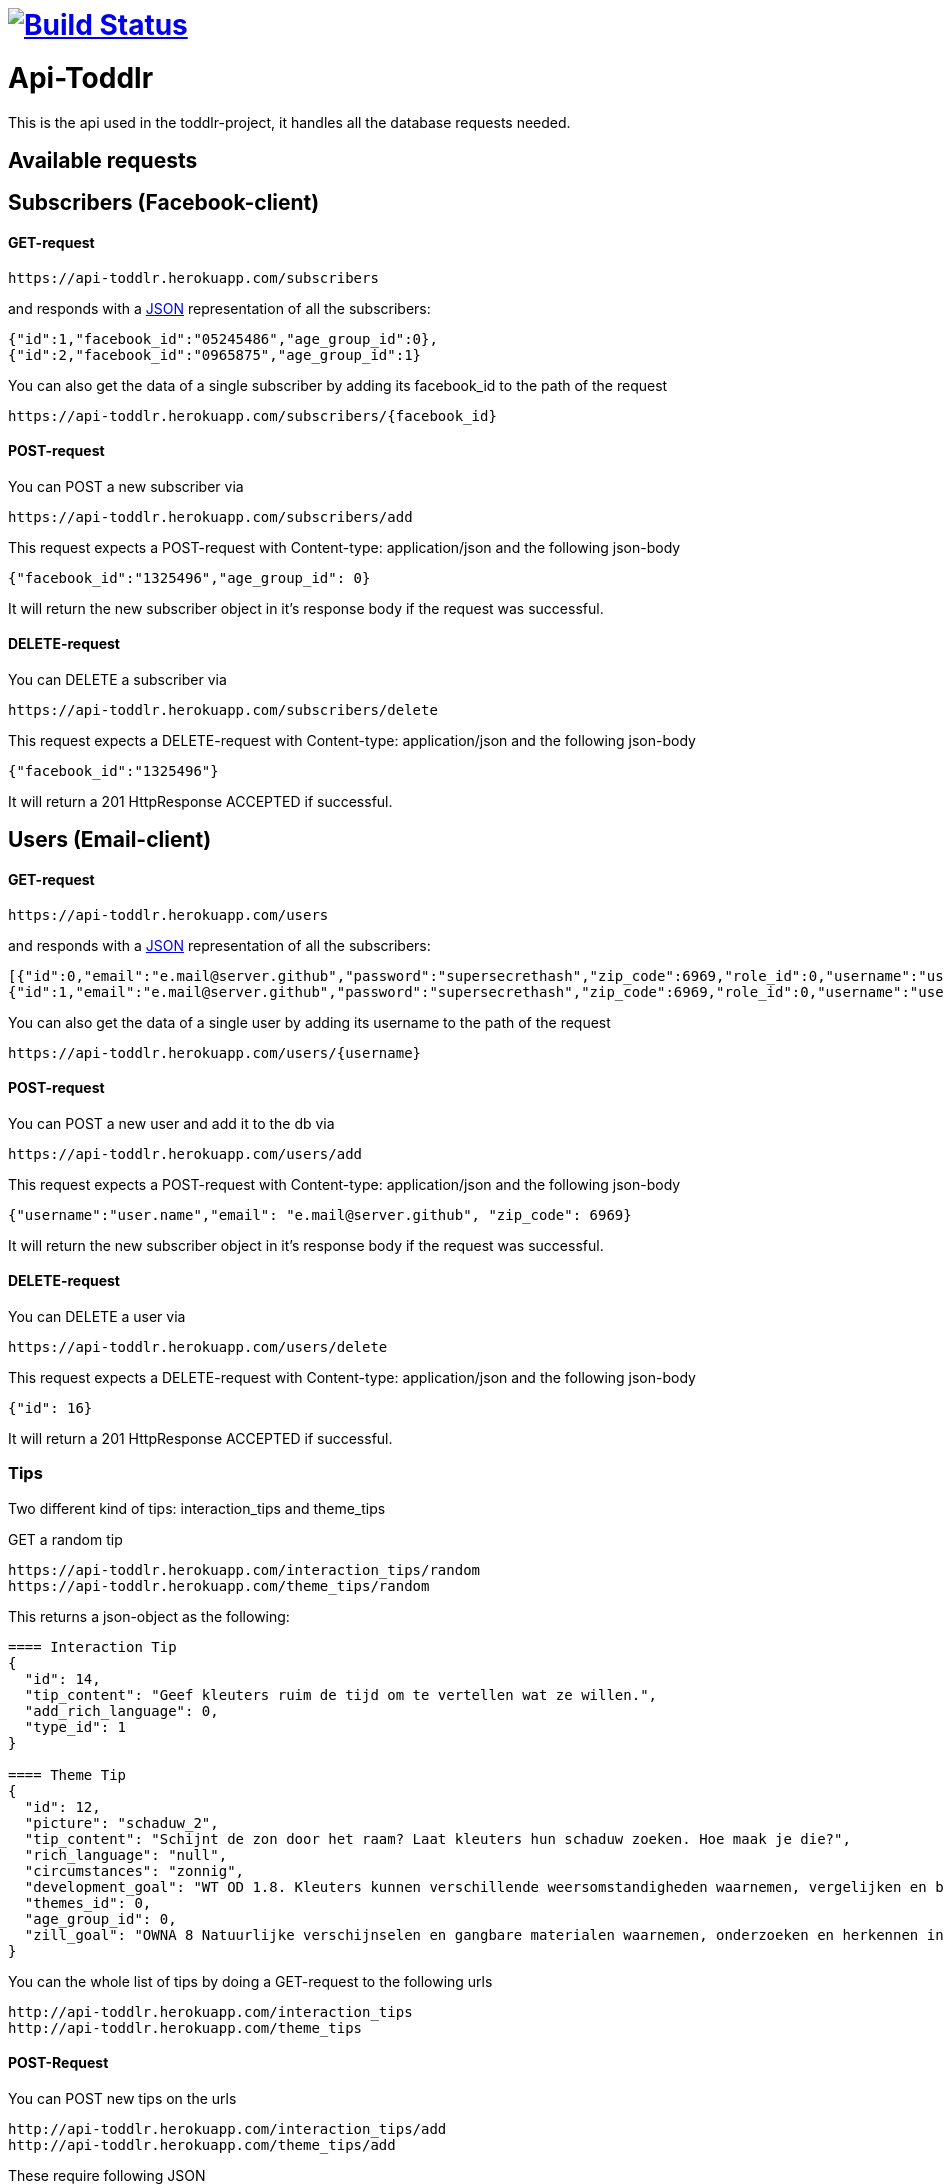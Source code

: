 
= image:https://travis-ci.org/ScrummyB3ars/spring-api.svg?branch=master["Build Status", link="https://travis-ci.org/ScrummyB3ars/spring-api"]

= Api-Toddlr

This is the api used in the toddlr-project, it handles all the database requests needed.

== Available requests

== Subscribers (Facebook-client)

==== GET-request

----
https://api-toddlr.herokuapp.com/subscribers
----

and responds with a link:/understanding/JSON[JSON] representation of all the subscribers:

[source,json]
----
{"id":1,"facebook_id":"05245486","age_group_id":0},
{"id":2,"facebook_id":"0965875","age_group_id":1}
----

You can also get the data of a single subscriber by adding its facebook_id to the path of the request

----
https://api-toddlr.herokuapp.com/subscribers/{facebook_id}
----

==== POST-request

You can POST a new subscriber via

----
https://api-toddlr.herokuapp.com/subscribers/add
----

This request expects a POST-request with Content-type: application/json and the following json-body

[source,json]
----
{"facebook_id":"1325496","age_group_id": 0}
----

It will return the new subscriber object in it's response body if the request was successful.


==== DELETE-request

You can DELETE a subscriber via

----
https://api-toddlr.herokuapp.com/subscribers/delete
----

This request expects a DELETE-request with Content-type: application/json and the following json-body

[source,json]
----
{"facebook_id":"1325496"}
----

It will return a 201 HttpResponse ACCEPTED if successful.

== Users (Email-client)

==== GET-request

----
https://api-toddlr.herokuapp.com/users
----

and responds with a link:/understanding/JSON[JSON] representation of all the subscribers:

[source,json]
----
[{"id":0,"email":"e.mail@server.github","password":"supersecrethash","zip_code":6969,"role_id":0,"username":"user.name"},
{"id":1,"email":"e.mail@server.github","password":"supersecrethash","zip_code":6969,"role_id":0,"username":"user.name"},
----

You can also get the data of a single user by adding its username to the path of the request

----
https://api-toddlr.herokuapp.com/users/{username}
----

==== POST-request

You can POST a new user and add it to the db via

----
https://api-toddlr.herokuapp.com/users/add
----

This request expects a POST-request with Content-type: application/json and the following json-body

[source,json]
----
{"username":"user.name","email": "e.mail@server.github", "zip_code": 6969}
----

It will return the new subscriber object in it's response body if the request was successful.


==== DELETE-request

You can DELETE a user via

----
https://api-toddlr.herokuapp.com/users/delete
----

This request expects a DELETE-request with Content-type: application/json and the following json-body

[source,json]
----
{"id": 16}
----

It will return a 201 HttpResponse ACCEPTED if successful.

=== Tips

Two different kind of tips: interaction_tips and theme_tips

GET a random tip

----
https://api-toddlr.herokuapp.com/interaction_tips/random
https://api-toddlr.herokuapp.com/theme_tips/random
----

This returns a json-object as the following:

[source, json]
----
==== Interaction Tip
{
  "id": 14,
  "tip_content": "Geef kleuters ruim de tijd om te vertellen wat ze willen.",
  "add_rich_language": 0,
  "type_id": 1
}

==== Theme Tip
{
  "id": 12,
  "picture": "schaduw_2",
  "tip_content": "Schijnt de zon door het raam? Laat kleuters hun schaduw zoeken. Hoe maak je die?",
  "rich_language": "null",
  "circumstances": "zonnig",
  "development_goal": "WT OD 1.8. Kleuters kunnen verschillende weersomstandigheden waarnemen, vergelijken en benoemen en voorbeelden geven van de gevolgen voor zichzelf.",
  "themes_id": 0,
  "age_group_id": 0,
  "zill_goal": "OWNA 8 Natuurlijke verschijnselen en gangbare materialen waarnemen, onderzoeken en herkennen in de omgeving"
}
----

You can the whole list of tips by doing a GET-request to the following urls

----
http://api-toddlr.herokuapp.com/interaction_tips
http://api-toddlr.herokuapp.com/theme_tips
----

==== POST-Request

You can POST new tips on the urls

----
http://api-toddlr.herokuapp.com/interaction_tips/add
http://api-toddlr.herokuapp.com/theme_tips/add
----

These require following JSON

[source,json]
----
==== Theme-tip
{
    "picture": "wolken_1",
    "tip_content": "content",
    "rich_language": "true",
    "circumstances":"clouds",
    "zill_goal": "blablablagoal",
    "development_goal":"goals",
    "themes_id": 1
}

Tip: See documentation about themes to get the themes_id

==== Interaction-tip
{
    "tip_content":"Lorem ipsum content",
    "add_rich_language": "true",
    "type_id": 1
}

Tip: See documentation about interaction types to get the type_id

----

These request will return a 201 CREATED when successful.

==== Delete-request

= NOT IMPLEMENTED YET

You can DELETE a tip via

----
https://api-toddlr.herokuapp.com/theme_tips/delete
https://api-toddlr.herokuapp.com/interaction_tips/delete
----

This request expects a DELETE-request with Content-type: application/json and the following json-body

[source,json]
----
{"id": 16}
----

It will return a 201 HttpResponse ACCEPTED if successful.

=== Themes

==== GET-request

You can get all themes by doing a get request to the following url

----
https://api-toddlr.herokuapp.com/themes
----

You will get a list back that looks like this

[source, json]
----
[
    {
        "id": 0,
        "name": "weer"
    },
    {
        "id": 1,
        "name": "techniek"
    }
]
----

==== POST-request

You can add a new theme by doing a POST to the following url

----
https://api-toddlr.herokuapp.com/themes/add
----

This request expects a POST-request with Content-type: application/json and the following json-body

[source,json]
----
{"name": "newThemeName"}
----

It will return the new theme object in it's response body if the request was successful.

==== DELETE

= NOT IMPLEMENTED YET

You can DELETE a theme via

----
https://api-toddlr.herokuapp.com/themes/delete
----

This request expects a DELETE-request with Content-type: application/json and the following json-body

[source,json]
----
{"id": 2}
----

It will return a 201 HttpResponse ACCEPTED if successful.


